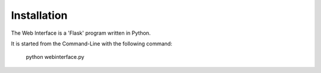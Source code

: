 Installation
------------

The Web Interface is a 'Flask' program written in Python.

It is started from the Command-Line with the following command:

    python webinterface.py

